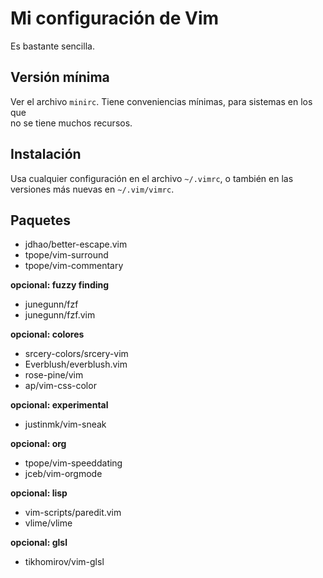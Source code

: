 #+options: \n:t

* Mi configuración de Vim
Es bastante sencilla.

[[file:vim-git.png]]

** Versión mínima
Ver el archivo =minirc=. Tiene conveniencias mínimas, para sistemas en los que
no se tiene muchos recursos.

** Instalación
Usa cualquier configuración en el archivo =~/.vimrc=, o también en las
versiones más nuevas en =~/.vim/vimrc=.

** Paquetes
- jdhao/better-escape.vim
- tpope/vim-surround
- tpope/vim-commentary
*opcional: fuzzy finding*
- junegunn/fzf
- junegunn/fzf.vim
*opcional: colores*
- srcery-colors/srcery-vim
- Everblush/everblush.vim
- rose-pine/vim
- ap/vim-css-color
*opcional: experimental*
- justinmk/vim-sneak
*opcional: org*
- tpope/vim-speeddating
- jceb/vim-orgmode
*opcional: lisp*
- vim-scripts/paredit.vim
- vlime/vlime
*opcional: glsl*
- tikhomirov/vim-glsl

